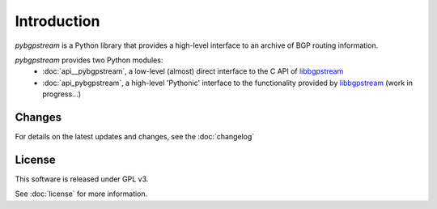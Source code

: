 Introduction
========================

`pybgpstream` is a Python library that provides a high-level interface to an
archive of BGP routing information.

`pybgpstream` provides two Python modules:
 - :doc:`api__pybgpstream`, a low-level (almost) direct interface to the C API of
   `libbgpstream`_
 - :doc:`api_pybgpstream`, a high-level 'Pythonic' interface to the functionality
   provided by `libbgpstream`_ (work in progress...)

.. _libbgpstream: https://github.com/caida/bgpstream


-------
Changes
-------

For details on the latest updates and changes, see the :doc:`changelog`

-------
License
-------

This software is released under GPL v3.

See :doc:`license` for more information.
